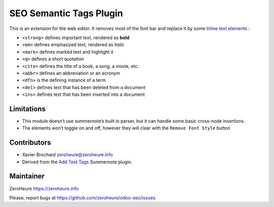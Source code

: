 SEO Semantic Tags Plugin
========================

This is an extension for the web editor. It removes most of the font bar
and replace it by some `Inline text elements`_ :

-  ``<strong>`` defines important text, rendered as **bold**
-  ``<em>`` defines emphasized text, rendered as *italic*
-  ``<mark>`` defines marked text and highlight it

-  ``<q>`` defines a short quotation
-  ``<cite>`` defines the title of a book, a song, a movie, etc.
-  ``<abbr>`` defines an abbreviation or an acronym
-  ``<dfn>`` is the defining instance of a term

-  ``<del>`` defines text that has been deleted from a document
-  ``<ins>`` defines text that has been inserted into a document

Limitations
-----------

-  This module doesn’t use summernote’s built in parser, but it can
   handle some basic cross-node insertions.
-  The elements won’t toggle on and off, however they will clear with
   the ``Remove Font Style`` button

Contributors
------------

-  Xavier Brochard zeroheure@zeroheure.info
-  Derived from the `Add Text Tags`_ Summernote plugin.

Maintainer
----------

ZeroHeure https://zeroheure.info

Please, report bugs at https://github.com/zeroheure/odoo-seo/issues

.. _Inline text elements: https://getbootstrap.com/docs/3.3/css/#type-inline-text
.. _Add Text Tags: https://github.com/tylerecouture/summernote-add-text-tags
